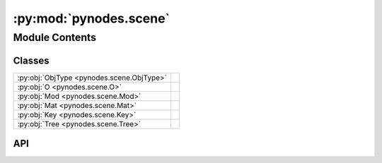 :py:mod:`pynodes.scene`
=======================

.. py:module:: pynodes.scene

.. autodoc2-docstring:: pynodes.scene
   :parser: myst
   :allowtitles:

Module Contents
---------------

Classes
~~~~~~~

.. list-table::
   :class: autosummary longtable
   :align: left

   * - :py:obj:`ObjType <pynodes.scene.ObjType>`
     -
   * - :py:obj:`O <pynodes.scene.O>`
     -
   * - :py:obj:`Mod <pynodes.scene.Mod>`
     -
   * - :py:obj:`Mat <pynodes.scene.Mat>`
     -
   * - :py:obj:`Key <pynodes.scene.Key>`
     - .. autodoc2-docstring:: pynodes.scene.Key
          :parser: myst
          :summary:
   * - :py:obj:`Tree <pynodes.scene.Tree>`
     - .. autodoc2-docstring:: pynodes.scene.Tree
          :parser: myst
          :summary:

API
~~~

.. py:class:: ObjType
   :canonical: pynodes.scene.ObjType

   Bases: :py:obj:`enum.Enum`

   .. py:method:: __matmul__(name: str)
      :canonical: pynodes.scene.ObjType.__matmul__

      .. autodoc2-docstring:: pynodes.scene.ObjType.__matmul__
         :parser: myst

.. py:class:: O
   :canonical: pynodes.scene.O

   Bases: :py:obj:`pynodes.scene.ObjType`

   .. py:attribute:: plane
      :canonical: pynodes.scene.O.plane
      :value: 'bpy.ops.mesh.primitive_plane_add()'

      .. autodoc2-docstring:: pynodes.scene.O.plane
         :parser: myst

   .. py:attribute:: cube
      :canonical: pynodes.scene.O.cube
      :value: 'bpy.ops.mesh.primitive_cube_add()'

      .. autodoc2-docstring:: pynodes.scene.O.cube
         :parser: myst

   .. py:attribute:: ico_sphere
      :canonical: pynodes.scene.O.ico_sphere
      :value: 'bpy.ops.mesh.primitive_ico_sphere_add()'

      .. autodoc2-docstring:: pynodes.scene.O.ico_sphere
         :parser: myst

   .. py:attribute:: monkey
      :canonical: pynodes.scene.O.monkey
      :value: None

      .. autodoc2-docstring:: pynodes.scene.O.monkey
         :parser: myst

   .. py:attribute:: circle
      :canonical: pynodes.scene.O.circle
      :value: None

      .. autodoc2-docstring:: pynodes.scene.O.circle
         :parser: myst

   .. py:attribute:: cone
      :canonical: pynodes.scene.O.cone
      :value: None

      .. autodoc2-docstring:: pynodes.scene.O.cone
         :parser: myst

   .. py:attribute:: nurbs_path
      :canonical: pynodes.scene.O.nurbs_path
      :value: None

      .. autodoc2-docstring:: pynodes.scene.O.nurbs_path
         :parser: myst

.. py:class:: Mod
   :canonical: pynodes.scene.Mod

   Bases: :py:obj:`pynodes.scene.ObjType`

   .. py:attribute:: geometry_nodes
      :canonical: pynodes.scene.Mod.geometry_nodes
      :value: 'NODES'

      .. autodoc2-docstring:: pynodes.scene.Mod.geometry_nodes
         :parser: myst

   .. py:attribute:: bevel
      :canonical: pynodes.scene.Mod.bevel
      :value: 'BEVEL'

      .. autodoc2-docstring:: pynodes.scene.Mod.bevel
         :parser: myst

   .. py:attribute:: subdivision
      :canonical: pynodes.scene.Mod.subdivision
      :value: 'SUBSURF'

      .. autodoc2-docstring:: pynodes.scene.Mod.subdivision
         :parser: myst

.. py:class:: Mat
   :canonical: pynodes.scene.Mat

   Bases: :py:obj:`pynodes.scene.ObjType`

   .. py:attribute:: slots
      :canonical: pynodes.scene.Mat.slots
      :value: None

      .. autodoc2-docstring:: pynodes.scene.Mat.slots
         :parser: myst

.. py:class:: Key(type: pynodes.scene.ObjType, name: str)
   :canonical: pynodes.scene.Key

   .. autodoc2-docstring:: pynodes.scene.Key
      :parser: myst

   .. rubric:: Initialization

   .. autodoc2-docstring:: pynodes.scene.Key.__init__
      :parser: myst

   .. py:method:: __eq__(__o: object) -> bool
      :canonical: pynodes.scene.Key.__eq__

   .. py:method:: __hash__() -> int
      :canonical: pynodes.scene.Key.__hash__

.. py:class:: Tree(data: dict[pynodes.scene.ObjType | pynodes.scene.Key | bpy.types.Object, dict])
   :canonical: pynodes.scene.Tree

   .. autodoc2-docstring:: pynodes.scene.Tree
      :parser: myst

   .. rubric:: Initialization

   .. autodoc2-docstring:: pynodes.scene.Tree.__init__
      :parser: myst

   .. py:method:: __getitem__(key)
      :canonical: pynodes.scene.Tree.__getitem__

      .. autodoc2-docstring:: pynodes.scene.Tree.__getitem__
         :parser: myst

   .. py:method:: load(clear_animation=True)
      :canonical: pynodes.scene.Tree.load

      .. autodoc2-docstring:: pynodes.scene.Tree.load
         :parser: myst

   .. py:method:: parse_modifier(k: pynodes.scene.Key, v: dict[str], obj: bpy.types.Object)
      :canonical: pynodes.scene.Tree.parse_modifier

      .. autodoc2-docstring:: pynodes.scene.Tree.parse_modifier
         :parser: myst

   .. py:method:: parse_mat_slots(obj: bpy.types.Object, material_names: list[str])
      :canonical: pynodes.scene.Tree.parse_mat_slots

      .. autodoc2-docstring:: pynodes.scene.Tree.parse_mat_slots
         :parser: myst
